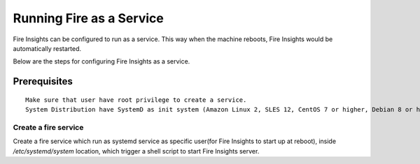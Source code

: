 Running Fire as a Service
=========================

Fire Insights can be configured to run as a service. This way when the machine reboots, Fire Insights would be automatically restarted.

Below are the steps for configuring Fire Insights as a service.

Prerequisites
+++++++++++++

::
   
   Make sure that user have root privilege to create a service.
   System Distribution have SystemD as init system (Amazon Linux 2, SLES 12, CentOS 7 or higher, Debian 8 or higher, RHEL 7 or higher, Ubuntu 15.04 or higher)

Create a fire service
--------------------

Create a fire service which run as systemd service as specific user(for Fire Insights to start up at reboot), inside `/etc/systemd/system` location, which trigger a shell script to start Fire Insights server.


